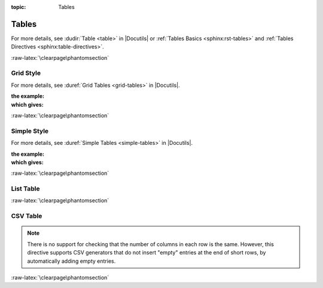 :topic: Tables

.. index::
   triple: Sphinx; Syntax; Tables

Tables
######

For more details, see :dudir:`Table <table>` in |Docutils| or
:ref:`Tables Basics <sphinx:rst-tables>` and
:ref:`Tables Directives <sphinx:table-directives>`.

.. rst:directive:: table

   The :rst:`.. table::` directive serves as optional wrapper of the
   :ref:`concepts/tables:Grid Style` and :ref:`concepts/tables:Simple Style`.

.. rst:directive:: tabularcolumns

   The :rst:`.. tabularcolumns::` directive gives a ``column spec`` for
   the next table occurring in the source file. The spec is the second
   argument to the |LaTeX| :latex:`tabulary` package’s environment (which
   |Sphinx| uses to translate tables). For more details, see
   :rst:dir:`sphinx:tabularcolumns`.

.. index::
   triple: Sphinx; Syntax; Grid Table

:raw-latex:`\clearpage\phantomsection`

Grid Style
**********

For more details, see :duref:`Grid Tables <grid-tables>` in |Docutils|.

:the example:

   .. literalinclude:: tables-grid-example.rsti
      :end-before: .. Local variables:
      :language: rst
      :linenos:

:which gives:

   .. include:: tables-grid-example.rsti

.. index::
   triple: Sphinx; Syntax; Simple Table

:raw-latex:`\clearpage\phantomsection`

Simple Style
************

For more details, see :duref:`Simple Tables <simple-tables>` in |Docutils|.

:the example:

   .. literalinclude:: tables-simple-example.rsti
      :end-before: .. Local variables:
      :language: rst
      :linenos:

:which gives:

   .. include:: tables-simple-example.rsti

.. index::
   triple: Sphinx; Syntax; List Table

:raw-latex:`\clearpage\phantomsection`

List Table
**********

.. rst:directive:: list-table

   For more details, see :dudir:`List Tables <list-table>` in |Docutils|.

   .. hint::

      For table content that needs a higher complexity than the list table
      is able to support use the :rst:dir:`flat-table`.

   :the example:

      .. literalinclude:: tables-list-example.rsti
         :end-before: .. Local variables:
         :language: rst
         :linenos:

   :which gives:

      .. include:: tables-list-example.rsti

.. index::
   triple: Sphinx; Syntax; CSV Table

:raw-latex:`\clearpage\phantomsection`

CSV Table
*********

.. rst:directive:: csv-table

   For more details, see :dudir:`CSV Tables <csv-table>` in |Docutils|.

   .. hint::

      In almost all cases, :rst:dir:`csv-table` is the easiest and most
      maintainable way to insert a table into a document. It should be
      preferred unless there is a compelling reason to use one of the
      other styles.

   :the example:

      .. literalinclude:: tables-csv-example.rsti
         :end-before: .. Local variables:
         :language: rst
         :linenos:

   :which gives:

      .. include:: tables-csv-example.rsti

   Some of the options recognized are:

   .. rst:directive:option:: widths

      Contains a comma or space-separated list of relative column widths.
      The default is equal-width columns.

      The special value ``auto`` may be used by writers to decide whether
      to delegate the determination of column widths to the backend.

      In most cases, the best result is either the default or :rst:`auto`.
      If you're unsure, try it both ways and see which looks better to you.

   .. rst:directive:option:: header

      Contains column titles. It must use the same CSV format as the main
      CSV data.

   .. rst:directive:option:: delim

      Contains a one character string used to separate fields. Default value
      is comma. It must be a single character or Unicode code.

      The only reason to use something other than a comma is when copying
      large blocks of content from another source that uses a different style.
      If you are creating new table content yourself, use the comma.

      :the example:

         .. literalinclude:: tables-csv-delim-example.rsti
            :end-before: .. Local variables:
            :language: rst
            :linenos:

      :which gives:

         .. include:: tables-csv-delim-example.rsti

   .. rst:directive:option:: align

      It specifies the horizontal alignment of the table. It can be
      :rst:`left`, :rst:`right` or :rst:`center`.

      :the example:

         .. literalinclude:: tables-csv-align-example.rsti
            :end-before: .. Local variables:
            :language: rst
            :linenos:

      :which gives:

         .. include:: tables-csv-align-example.rsti

   .. rst:directive:option:: url

      Contains an Internet URL reference to a CSV data file.

   .. rst:directive:option:: file

      Contains the local file system path to a CSV data file.

      :the example:

         .. literalinclude:: tables-csv-srcfile-example.rsti
            :end-before: .. Local variables:
            :language: rst
            :linenos:

      :which gives:

         .. include:: tables-csv-srcfile-example.rsti

.. note::

   There is no support for checking that the number of columns in each
   row is the same. However, this directive supports CSV generators that
   do not insert "empty" entries at the end of short rows, by automatically
   adding empty entries.

:raw-latex:`\clearpage\phantomsection`

.. Local variables:
   coding: utf-8
   mode: text
   mode: rst
   End:
   vim: fileencoding=utf-8 filetype=rst :
